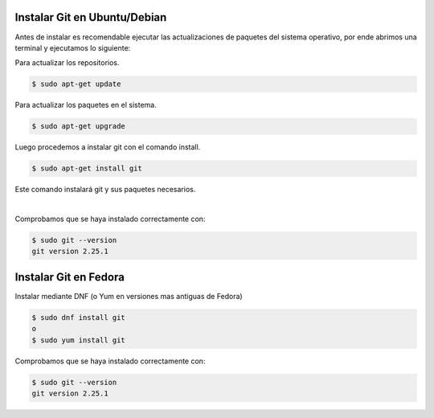 .. title: Instalar Git
.. slug: git
.. type: text
.. template: pagina.tmpl

Instalar Git en Ubuntu/Debian
-----------------------------
Antes de instalar es recomendable ejecutar las actualizaciones de paquetes del sistema operativo, por ende abrimos una terminal y ejecutamos lo siguiente:

Para actualizar los repositorios.

.. code:: console

   $ sudo apt-get update

Para actualizar los paquetes en el sistema.

.. code:: console

   $ sudo apt-get upgrade

Luego procedemos a instalar git con el comando install.

.. code:: console

   $ sudo apt-get install git

Este comando instalará git y sus paquetes necesarios.

.. image:: /images/guias/git/git_install.png
   :align: center

|

Comprobamos que se haya instalado correctamente con:

.. code:: console

   $ sudo git --version
   git version 2.25.1

Instalar Git en Fedora
----------------------
Instalar mediante DNF (o Yum en versiones mas antiguas de Fedora)

.. code:: console

   $ sudo dnf install git
   o
   $ sudo yum install git

Comprobamos que se haya instalado correctamente con:

.. code:: console

   $ sudo git --version
   git version 2.25.1




